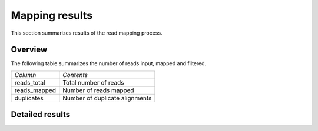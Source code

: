===============
Mapping results
===============

This section summarizes results of the read mapping process.

Overview
========

The following table summarizes the number of reads input, mapped and filtered.

+---------------------------------------+--------------------------------------------------+
|*Column*                               |*Contents*                                        |
+---------------------------------------+--------------------------------------------------+
|reads_total                            |Total number of reads                             |
+---------------------------------------+--------------------------------------------------+
|reads_mapped                           |Number of reads mapped                            |
+---------------------------------------+--------------------------------------------------+
|duplicates                             |Number of duplicate alignments                    |
+---------------------------------------+--------------------------------------------------+

.. report:: Mapping.MappingSummary
   :render: table
   :slices: reads_total,reads_mapped,duplicates

   Mapping Results

.. report:: Mapping.MappingSummary
   :render: interleaved-bar-plot
   :slices: reads_total,reads_mapped,duplicates

   Mapping Results

Detailed results
================

.. Below are detailed results from the mapping process. It reports summary statistics from various
.. :term:`bam` formatted files that the pipeline creates.

.. .. toctree::
..    :maxdepth: 2

..    MappingProcess.rst
..    MappingContext.rst
..    MappingAlignmentStatistics.rst

.. There are various alignment files created in the mapping process:

.. +---------------------------------------+--------------------------------------------------+
.. |*Filename*                             |*Contents*                                        |
.. +---------------------------------------+--------------------------------------------------+
.. |:term:`track`.bam                      |BAM files after mapping process.                  |
.. |                                       |                                                  |
.. +---------------------------------------+--------------------------------------------------+
.. |:term:`track`.prep.bam                 |BAM files after removing duplicate reads.         |
.. +---------------------------------------+--------------------------------------------------+
.. |:term:`track`.norm.bam                 |Normalized bam files                              |
.. +---------------------------------------+--------------------------------------------------+

.. .. note::

..    Please be aware that there is a difference between :term:`read` and :term:`alignment`
..    counts. A single :term:`read` might map to several genomic positions and give rise
..    to several alignments. Only if the pipeline employs unique-ness filtering will 
..    :term:`read` and :term:`alignment` counts be the same.

